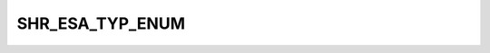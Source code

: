 SHR_ESA_TYP_ENUM
================

.. csv-table::
   :file: ../../../_files/csv/codelists/SHR_ESA_TYP_ENUM.csv
   :header-rows: 1